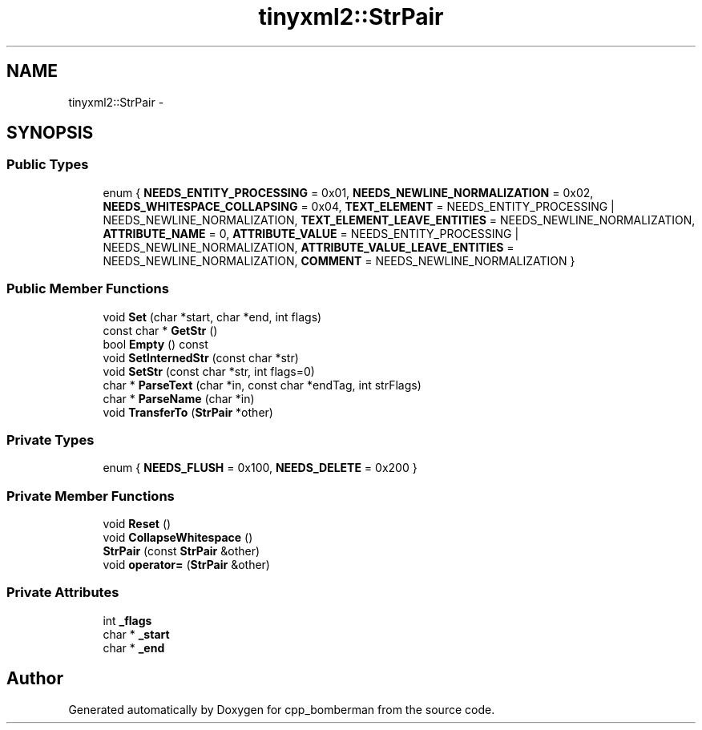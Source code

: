 .TH "tinyxml2::StrPair" 3 "Tue Jun 9 2015" "Version 0.53" "cpp_bomberman" \" -*- nroff -*-
.ad l
.nh
.SH NAME
tinyxml2::StrPair \- 
.SH SYNOPSIS
.br
.PP
.SS "Public Types"

.in +1c
.ti -1c
.RI "enum { \fBNEEDS_ENTITY_PROCESSING\fP = 0x01, \fBNEEDS_NEWLINE_NORMALIZATION\fP = 0x02, \fBNEEDS_WHITESPACE_COLLAPSING\fP = 0x04, \fBTEXT_ELEMENT\fP = NEEDS_ENTITY_PROCESSING | NEEDS_NEWLINE_NORMALIZATION, \fBTEXT_ELEMENT_LEAVE_ENTITIES\fP = NEEDS_NEWLINE_NORMALIZATION, \fBATTRIBUTE_NAME\fP = 0, \fBATTRIBUTE_VALUE\fP = NEEDS_ENTITY_PROCESSING | NEEDS_NEWLINE_NORMALIZATION, \fBATTRIBUTE_VALUE_LEAVE_ENTITIES\fP = NEEDS_NEWLINE_NORMALIZATION, \fBCOMMENT\fP = NEEDS_NEWLINE_NORMALIZATION }"
.br
.in -1c
.SS "Public Member Functions"

.in +1c
.ti -1c
.RI "void \fBSet\fP (char *start, char *end, int flags)"
.br
.ti -1c
.RI "const char * \fBGetStr\fP ()"
.br
.ti -1c
.RI "bool \fBEmpty\fP () const "
.br
.ti -1c
.RI "void \fBSetInternedStr\fP (const char *str)"
.br
.ti -1c
.RI "void \fBSetStr\fP (const char *str, int flags=0)"
.br
.ti -1c
.RI "char * \fBParseText\fP (char *in, const char *endTag, int strFlags)"
.br
.ti -1c
.RI "char * \fBParseName\fP (char *in)"
.br
.ti -1c
.RI "void \fBTransferTo\fP (\fBStrPair\fP *other)"
.br
.in -1c
.SS "Private Types"

.in +1c
.ti -1c
.RI "enum { \fBNEEDS_FLUSH\fP = 0x100, \fBNEEDS_DELETE\fP = 0x200 }"
.br
.in -1c
.SS "Private Member Functions"

.in +1c
.ti -1c
.RI "void \fBReset\fP ()"
.br
.ti -1c
.RI "void \fBCollapseWhitespace\fP ()"
.br
.ti -1c
.RI "\fBStrPair\fP (const \fBStrPair\fP &other)"
.br
.ti -1c
.RI "void \fBoperator=\fP (\fBStrPair\fP &other)"
.br
.in -1c
.SS "Private Attributes"

.in +1c
.ti -1c
.RI "int \fB_flags\fP"
.br
.ti -1c
.RI "char * \fB_start\fP"
.br
.ti -1c
.RI "char * \fB_end\fP"
.br
.in -1c

.SH "Author"
.PP 
Generated automatically by Doxygen for cpp_bomberman from the source code\&.
